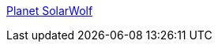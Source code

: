 :jbake-type: post
:jbake-status: published
:jbake-title: Planet SolarWolf
:jbake-tags: freeware,jeu,software,windows,linux,macosx,open-source,_mois_janv.,_année_2006
:jbake-date: 2006-01-24
:jbake-depth: ../
:jbake-uri: shaarli/1138093979000.adoc
:jbake-source: https://nicolas-delsaux.hd.free.fr/Shaarli?searchterm=http%3A%2F%2Fwww.pygame.org%2Fshredwheat%2Fsolarwolf%2F&searchtags=freeware+jeu+software+windows+linux+macosx+open-source+_mois_janv.+_ann%C3%A9e_2006
:jbake-style: shaarli

http://www.pygame.org/shredwheat/solarwolf/[Planet SolarWolf]


